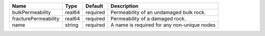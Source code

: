 

==================== ====== ======== =========================================== 
Name                 Type   Default  Description                                 
==================== ====== ======== =========================================== 
bulkPermeability     real64 required Permeability of an undamaged bulk rock.     
fracturePermeability real64 required Permeability of a damaged rock.             
name                 string required A name is required for any non-unique nodes 
==================== ====== ======== =========================================== 


